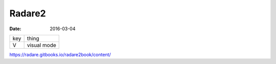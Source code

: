 Radare2
=======
:date: 2016-03-04

+-----+-------------+
| key | thing       |
+-----+-------------+
| V   | visual mode |
+-----+-------------+


https://radare.gitbooks.io/radare2book/content/
